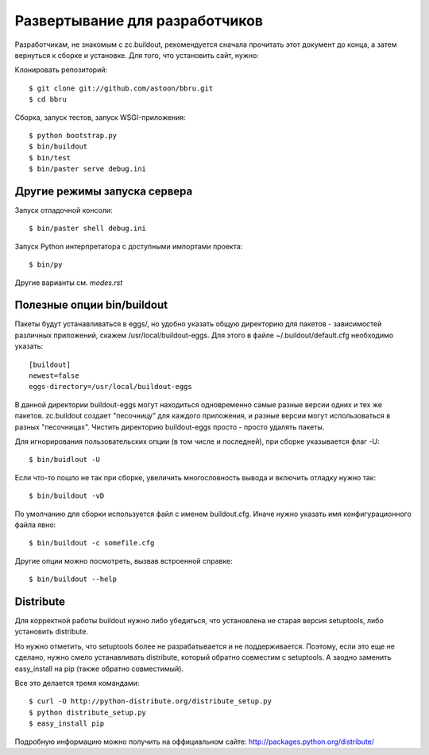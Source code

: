 ===============================
Развертывание для разработчиков
===============================

Разработчикам, не знакомым с zc.buildout, рекомендуется сначала прочитать
этот документ до конца, а затем вернуться к сборке и установке. Для того,
что установить сайт, нужно:

Клонировать репозиторий::

  $ git clone git://github.com/astoon/bbru.git
  $ cd bbru

Сборка, запуск тестов, запуск WSGI-приложения::

  $ python bootstrap.py
  $ bin/buildout
  $ bin/test
  $ bin/paster serve debug.ini

Другие режимы запуска сервера
=============================

Запуск отладочной консоли::

  $ bin/paster shell debug.ini

Запуск Python интерпретатора с доступными импортами проекта::

  $ bin/py

Другие варианты см. `modes.rst`


Полезные опции bin/buildout
===========================

Пакеты будут устанавливаться в eggs/, но удобно указать общую директорию для
пакетов - зависимостей различных приложений, скажем /usr/local/buildout-eggs.
Для этого в файле ~/.buildout/default.cfg необходимо указать::

  [buildout]
  newest=false
  eggs-directory=/usr/local/buildout-eggs

В данной директории buildout-eggs могут находиться одновременно самые разные версии
одних и тех же пакетов. zc.buildout создает "песочницу" для каждого приложения, и
разные версии могут использоваться в разных "песочницах". Чистить директорию
buildout-eggs просто - просто удалять пакеты.

Для игнорирования пользовательских опции (в том числе и последней), при сборке
указывается флаг -U::

  $ bin/buidlout -U

Если что-то пошло не так при сборке, увеличить многословность вывода и включить
отладку нужно так::

  $ bin/buildout -vD

По умолчанию для сборки используется файл с именем buildout.cfg. Иначе нужно
указать имя конфигурационного файла явно::

  $ bin/buildout -c somefile.cfg

Другие опции можно посмотреть, вызвав встроенной справке::

  $ bin/buildout --help


Distribute
==========

Для корректной работы buildout нужно либо убедиться, что установлена не
старая версия setuptools, либо установить  distribute.

Но нужно отметить, что setuptools более не разрабатывается и не
поддерживается. Поэтому, если это еще не сделано, нужно смело
устанавливать distribute, который обратно совместим с setuptools.
А заодно заменить easy_install на pip (также обратно совместимый).

Все это делается тремя командами::

  $ curl -O http://python-distribute.org/distribute_setup.py
  $ python distribute_setup.py
  $ easy_install pip

Подробную информацию можно получить на оффициальном сайте:
http://packages.python.org/distribute/
